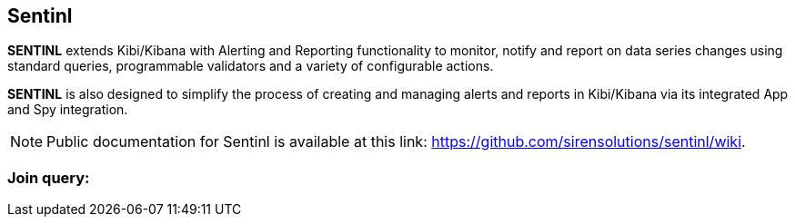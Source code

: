 [[sentinl_joinquery]]
== Sentinl

**SENTINL** extends Kibi/Kibana with Alerting and Reporting functionality to monitor, notify and report on data series changes using standard queries,
programmable validators and a variety of configurable actions.

**SENTINL** is also designed to simplify the process of creating and managing alerts and reports in Kibi/Kibana via its integrated App and Spy integration.

NOTE: Public documentation for Sentinl is available at this link: https://github.com/sirensolutions/sentinl/wiki.

=== Join query:

ifeval::["{enterprise_enabled}" == "false"]
Join Query in Sentinl are available only in the Enterprise Edition.
endif::[]

ifeval::["{enterprise_enabled}" == "true"]

Kibi Enterprise extends Sentinl functions to support Join Queries. Here is an example of Join query:

``` json
"query": {
  "filtered": {
    "query": {
      "query_string": {
        "query": "Action:allow",
        "analyze_wildcard": true
      }
    },
    "filter": {
      "bool": {
        "must": [
          {
            "filterjoin": {
              "field-source-index": {
                "indices": [
                  "target-index"
                ],
                "path": "field-target-index",
                "query": {
                  "bool": {
                    "filter": {
                      "range": {
                        "@timestamp": {
                          "format": "epoch_millis",
                          "gte": "now-4h"
                        }
                      }
                    }
                  }
                },
                "termsEncoding": "long"
              }
            }
          },
          {
            "range": {
              "@timestamp": {
                "gte": "now-48h",
                "format": "epoch_millis"
              }
            }
          }
        ]
      }
    }
  }
}
```

With Join query you can match values from different indexes and return all the matches.
The core of the query is the field "filterjoin", where you define which is the field to use in the join and which is the target index with its field.
The source index is defined above, in the "request" field.

``` json
"search": {
  "request": {
    "index": [
      "source-index-name"
    ],
    ...
```

Like normal watchers, when a join query is executed, a new alarm is generated.
You can see its body in the alarm page.

Here a generic anatomy of a response:

``` json
{
  "@timestamp": "2016-12-13T15:01:01.707Z",
  "level": "high",
  "message": "A message",
  "action": "your-action",
  "payload": {
    "coordinate_search": {
      "actions": [
        {
          "relations": {
            "from": {
              "indices": [
                "target-index-name"
              ],
              "types": [],
              "field": "target-field-of-the-index"
            },
            "to": {
              "indices": "source-index-name",
              "types": null,
              "field": "source-field-of-the-index"
            }
          },
          "size": 155966,
          "size_in_bytes": 1247737,
          "is_pruned": false,
          "cache_hit": true,
          "terms_encoding": "long",
          "took": 0
        }
      ]
    },
    "took": 33669,
    "timed_out": false,
    "_shards": {
      "total": 20,
      "successful": 20,
      "failed": 0
    },
    "hits": {
      "total": 77,
      "max_score": 0,
      "hits": []
    },
    //the list of matches
```

endif::[]
